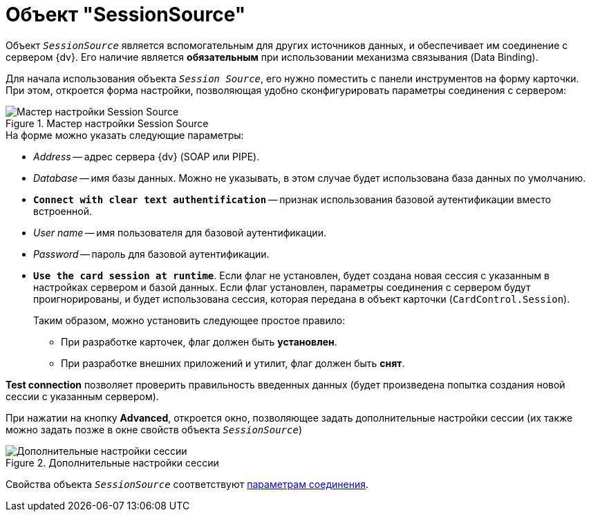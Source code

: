 = Объект "SessionSource"

Объект `_SessionSource_` является вспомогательным для других источников данных, и обеспечивает им соединение с сервером {dv}. Его наличие является *обязательным* при использовании механизма связывания (Data Binding).

Для начала использования объекта `_Session Source_`, его нужно поместить с панели инструментов на форму карточки. При этом, откроется форма настройки, позволяющая удобно сконфигурировать параметры соединения с сервером:

.Мастер настройки Session Source
image::session-source-config-master.png[Мастер настройки Session Source]

.На форме можно указать следующие параметры:
* _Address_ -- адрес сервера {dv} (SOAP или PIPE).
* _Database_ -- имя базы данных. Можно не указывать, в этом случае будет использована база данных по умолчанию.
* `*Connect with clear text authentification*` -- признак использования базовой аутентификации вместо встроенной.
* _User name_ -- имя пользователя для базовой аутентификации.
* _Password_ -- пароль для базовой аутентификации.
* `*Use the card session at runtime*`. Если флаг не установлен, будет создана новая сессия с указанным в настройках сервером и базой данных. Если флаг установлен, параметры соединения с сервером будут проигнорированы, и будет использована сессия, которая передана в объект карточки (`CardControl.Session`).
+
.Таким образом, можно установить следующее простое правило:
** При разработке карточек, флаг должен быть *установлен*.
** При разработке внешних приложений и утилит, флаг должен быть *снят*.

*Test connection* позволяет проверить правильность введенных данных (будет произведена попытка создания новой сессии с указанным сервером).

При нажатии на кнопку *Advanced*, откроется окно, позволяющее задать дополнительные настройки сессии (их также можно задать позже в окне свойств объекта `_SessionSource_`)

.Дополнительные настройки сессии
image::advanced-session-parameters.png[Дополнительные настройки сессии]

Свойства объекта `_SessionSource_` соответствуют xref:appendix/server-connection-parameters.adoc[параметрам соединения].
